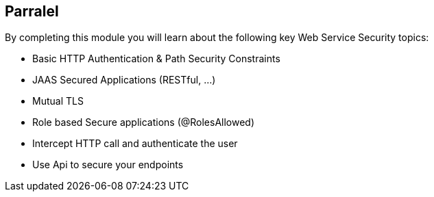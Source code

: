 :noaudio:

[#parralel]
== Parralel

By completing this module you will learn about the following key Web Service Security topics:

* Basic HTTP Authentication & Path Security Constraints
* JAAS Secured Applications (RESTful, ...)
* Mutual TLS
* Role based Secure applications (@RolesAllowed)
* Intercept HTTP call and authenticate the user
* Use Api to secure your endpoints

ifdef::showscript[]
[.notes]
****

== Parralel

This module covers the different security concerns to authenticate the application sending HTTP requests using Basic Authentication with or without Java Api for Authentication and Authorization Service. Next we will investigate
how we could use user's role to restrict access to certain RESTfull paths using Jetty/Netty Security Constraints or the JAX-RS annotation @RolesAllowed. The Security Constraint mechanism checks if the path of the resource
accessed matches a rule and the role associated. We will also have a look to secure the communication between the client and the server using the TLS protocol and a mutual authentication.
Instead of using a security mechanism managed by the HTTP Web Container or Netty TCP Server, an approach based on the concept of an interceptor will be presented base on the Apache Camel Policy and a JAXRS Container Filter.
Finally, we will see how we can secure the endpoint using an API Management platform where we delegate the responsibility using some APi plugins to Authenticate the incoming HTTP request using Basic authentication or OpenID connect / Oauth2.

****
endif::showscript[]
